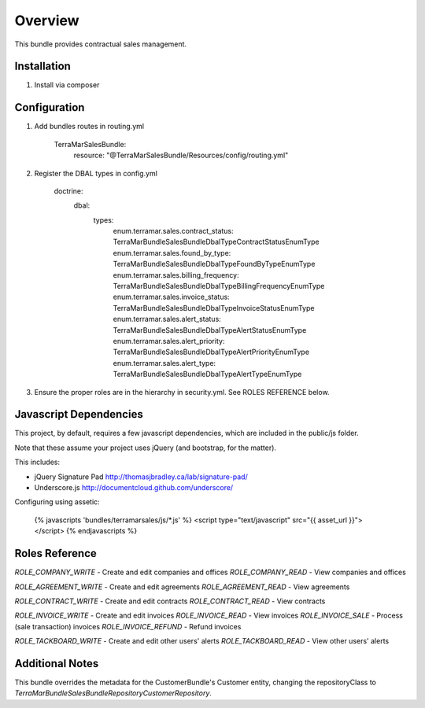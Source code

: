 Overview
========

This bundle provides contractual sales management.



Installation
------------

1. Install via composer



Configuration
-------------

1. Add bundles routes in routing.yml

    TerraMarSalesBundle:
      resource: "@TerraMarSalesBundle/Resources/config/routing.yml"

2. Register the DBAL types in config.yml

    doctrine:
      dbal:
        types:
          enum.terramar.sales.contract_status:     TerraMar\Bundle\SalesBundle\DbalType\ContractStatusEnumType
          enum.terramar.sales.found_by_type:       TerraMar\Bundle\SalesBundle\DbalType\FoundByTypeEnumType
          enum.terramar.sales.billing_frequency:   TerraMar\Bundle\SalesBundle\DbalType\BillingFrequencyEnumType
          enum.terramar.sales.invoice_status:      TerraMar\Bundle\SalesBundle\DbalType\InvoiceStatusEnumType
          enum.terramar.sales.alert_status:        TerraMar\Bundle\SalesBundle\DbalType\AlertStatusEnumType
          enum.terramar.sales.alert_priority:      TerraMar\Bundle\SalesBundle\DbalType\AlertPriorityEnumType
          enum.terramar.sales.alert_type:          TerraMar\Bundle\SalesBundle\DbalType\AlertTypeEnumType

3. Ensure the proper roles are in the hierarchy in security.yml. See ROLES REFERENCE below.


Javascript Dependencies
-----------------------

This project, by default, requires a few javascript dependencies, which are
included in the public/js folder.

Note that these assume your project uses jQuery (and bootstrap, for the matter).

This includes:

* jQuery Signature Pad http://thomasjbradley.ca/lab/signature-pad/
* Underscore.js http://documentcloud.github.com/underscore/


Configuring using assetic:

    {% javascripts 'bundles/terramarsales/js/*.js' %}
    <script type="text/javascript" src="{{ asset_url }}"></script>
    {% endjavascripts %}



Roles Reference
---------------

*ROLE_COMPANY_WRITE*    - Create and edit companies and offices
*ROLE_COMPANY_READ*     - View companies and offices

*ROLE_AGREEMENT_WRITE*  - Create and edit agreements
*ROLE_AGREEMENT_READ*   - View agreements

*ROLE_CONTRACT_WRITE*   - Create and edit contracts
*ROLE_CONTRACT_READ*    - View contracts

*ROLE_INVOICE_WRITE*    - Create and edit invoices
*ROLE_INVOICE_READ*     - View invoices
*ROLE_INVOICE_SALE*     - Process (sale transaction) invoices
*ROLE_INVOICE_REFUND*   - Refund invoices

*ROLE_TACKBOARD_WRITE*  - Create and edit other users' alerts
*ROLE_TACKBOARD_READ*   - View other users' alerts



Additional Notes
----------------

This bundle overrides the metadata for the CustomerBundle's Customer entity,
changing the repositoryClass to
`TerraMar\Bundle\SalesBundle\Repository\CustomerRepository`.
